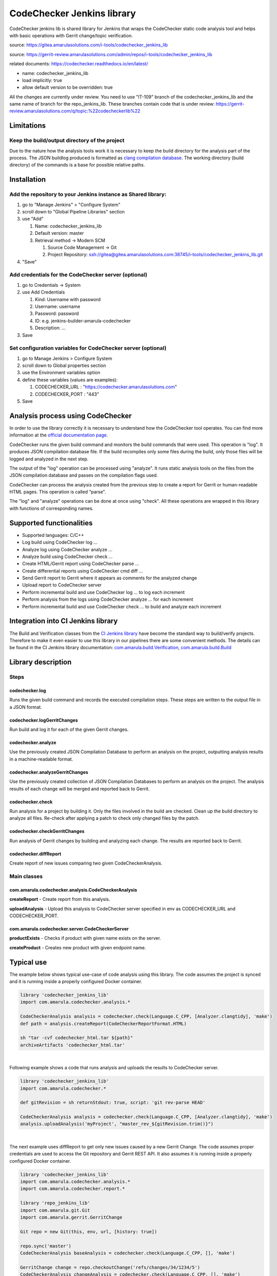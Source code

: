 CodeChecker Jenkins library
****************************

CodeChecker jenkins lib is shared library for Jenkins that wraps the CodeChecker static code analysis tool and helps with basic operations with Gerrit change/topic verification.

source: https://gitea.amarulasolutions.com/i-tools/codechecker_jenkins_lib

source: https://gerrit-review.amarulasolutions.com/admin/repos/i-tools/codechecker_jenkins_lib

related documents: https://codechecker.readthedocs.io/en/latest/

-  name: codechecker_jenkins_lib
-  load implicitly: true
-  allow default version to be overridden: true

.. container:: confluence-information-macro confluence-information-macro-information conf-macro output-block

   .. container:: confluence-information-macro-body

      All the changes are currently under review. You need to use "IT-109" branch of the codechecker_jenkins_lib and the same name of branch for the repo_jenkins_lib. These branches contain code that is under review: https://gerrit-review.amarulasolutions.com/q/topic:%22codecheckerlib%22

.. _CodeCheckerJenkinslibrary-Limitations:

Limitations
===========

.. _CodeCheckerJenkinslibrary-Keepthebuild/outputdirectoryoftheproject:

Keep the build/output directory of the project
----------------------------------------------

Due to the nature how the analysis tools work it is necessary to keep the build directory for the analysis part of the process. The JSON buildlog produced is formatted as `clang compilation database <https://clang.llvm.org/docs/JSONCompilationDatabase.html#format>`__. The working directory (build directory) of the commands is a base for possible relative paths.

.. _CodeCheckerJenkinslibrary-Installation:

Installation
============

.. _CodeCheckerJenkinslibrary-AddtherepositorytoyourJenkinsinstanceasSharedlibrary::

Add the repository to your Jenkins instance as Shared library:
--------------------------------------------------------------

#. go to "Manage Jenkins" > "Configure System"
#. scroll down to "Global Pipeline Libraries" section
#. use "Add"

   #. Name: codechecker_jenkins_lib
   #. Default version: master
   #. Retrieval method → Modern SCM

      #. Source Code Management → Git
      #. Project Repository: ssh://gitea@gitea.amarulasolutions.com:38745/i-tools/codechecker_jenkins_lib.git

#. "Save"

.. _CodeCheckerJenkinslibrary-AddcredentialsfortheCodeCheckerserver(optional):

Add credentials for the CodeChecker server (optional)
-----------------------------------------------------

#. go to Credentials -> System
#. use Add Credentials

   #. Kind: Username with password
   #. Username: username
   #. Password: password
   #. ID: e.g. jenkins-builder-amarula-codechecker
   #. Description: ...

#. Save

.. _CodeCheckerJenkinslibrary-SetconfigurationvariablesforCodeCheckerserver(optional):

Set configuration variables for CodeChecker server (optional)
-------------------------------------------------------------

#. go to Manage Jenkins > Configure System
#. scroll down to Global properties section
#. use the Environment variables option
#. define these variables (values are examples): 

   #. CODECHECKER_URL : "https://codechecker.amarulasolutions.com"
   #. CODECHECKER_PORT : "443"

#. Save

.. _CodeCheckerJenkinslibrary-AnalysisprocessusingCodeChecker:

Analysis process using CodeChecker
==================================

In order to use the library correctly it is necessary to understand how the CodeChecker tool operates. You can find more information at the `official documentation page <https://codechecker.readthedocs.io/en/latest/>`__.

CodeChecker runs the given build command and monitors the build commands that were used. This operation is "log". It produces JSON compilation database file. If the build recompiles only some files during the build, only those files will be logged and analyzed in the next step.

The output of the "log" operation can be processed using "analyze". It runs static analysis tools on the files from the JSON compilation database and passes on the compilation flags used.

CodeChecker can process the analysis created from the previous step to create a report for Gerrit or human-readable HTML pages. This operation is called "parse".

The "log" and "analyze" operations can be done at once using "check". All these operations are wrapped in this library with functions of corresponding names.

.. _CodeCheckerJenkinslibrary-Supportedfunctionalities:

Supported functionalities
=========================

-  Supported languages: C/C++
-  Log build using CodeChecker log ...
-  Analyze log using CodeChecker analyze ...
-  Analyze build using CodeChecker check ...
-  Create HTML/Gerrit report using CodeChecker parse ...
-  Create differential reports using CodeChecker cmd diff ...
-  Send Gerrit report to Gerrit where it appears as comments for the analyzed change
-  Upload report to CodeChecker server
-  Perform incremental build and use CodeChecker log ... to log each increment
-  Perform analysis from the logs using CodeChecker analyze ... for each increment
-  Perform incremental build and use CodeChecker check ... to build and analyze each increment

.. _CodeCheckerJenkinslibrary-IntegrationintoCIJenkinslibrary:

Integration into CI Jenkins library
===================================

The Build and Verification classes from the `CI Jenkins library <./sharedlibs/ci_jenkinslib/index.html>`__ have become the standard way to build/verify projects. Therefore to make it even easier to use this library in our pipelines there are some convenient methods. The details can be found in the CI Jenkins library documentation: `com.amarula.build.Verification <./sharedlibs/ci_jenkinslib/verification.html>`__, `com.amarula.build.Build <./sharedlibs/ci_jenkinslib/jenkins_build_lib.html>`__

.. _CodeCheckerJenkinslibrary-Librarydescription:

Library description
===================

.. _CodeCheckerJenkinslibrary-Steps:

Steps
-----

.. _CodeCheckerJenkinslibrary-codechecker.log:

codechecker.log
~~~~~~~~~~~~~~~

Runs the given build command and records the executed compilation steps. These steps are written to the output file in a JSON format.

.. _CodeCheckerJenkinslibrary-codechecker.logGerritChanges:

codechecker.logGerritChanges
~~~~~~~~~~~~~~~~~~~~~~~~~~~~

Run build and log it for each of the given Gerrit changes.

.. _CodeCheckerJenkinslibrary-codechecker.analyze:

codechecker.analyze
~~~~~~~~~~~~~~~~~~~

Use the previously created JSON Compilation Database to perform an analysis on the project, outputting analysis results in a machine-readable format.

.. _CodeCheckerJenkinslibrary-codechecker.analyzeGerritChanges:

codechecker.analyzeGerritChanges
~~~~~~~~~~~~~~~~~~~~~~~~~~~~~~~~

Use the previously created collection of JSON Compilation Databases to perform an analysis on the project. The analysis results of each change will be merged and reported back to Gerrit.

.. _CodeCheckerJenkinslibrary-codechecker.check:

codechecker.check
~~~~~~~~~~~~~~~~~

Run analysis for a project by building it. Only the files involved in the build are checked. Clean up the build directory to analyze all files. Re-check after applying a patch to check only changed files by the patch.

.. _CodeCheckerJenkinslibrary-codechecker.checkGerritChanges:

codechecker.checkGerritChanges
~~~~~~~~~~~~~~~~~~~~~~~~~~~~~~

Run analysis of Gerrit changes by building and analyzing each change. The results are reported back to Gerrit.

.. _CodeCheckerJenkinslibrary-codechecker.diffReport:

codechecker.diffReport
~~~~~~~~~~~~~~~~~~~~~~

Create report of new issues comparing two given CodeCheckerAnalysis.

.. _CodeCheckerJenkinslibrary-Mainclasses:

Main classes
------------

.. _CodeCheckerJenkinslibrary-com.amarula.codechecker.analysis.CodeCheckerAnalysis:

com.amarula.codechecker.analysis.CodeCheckerAnalysis
~~~~~~~~~~~~~~~~~~~~~~~~~~~~~~~~~~~~~~~~~~~~~~~~~~~~

**createReport** - Create report from this analysis.

**uploadAnalysis** - Upload this analysis to CodeChecker server specified in env as CODECHECKER_URL and CODECHECKER_PORT.

.. _CodeCheckerJenkinslibrary-com.amarula.codechecker.server.CodeCheckerServer:

com.amarula.codechecker.server.CodeCheckerServer
~~~~~~~~~~~~~~~~~~~~~~~~~~~~~~~~~~~~~~~~~~~~~~~~

**productExists** - Checks if product with given name exists on the server.

**createProduct** - Creates new product with given endpoint name.

.. _CodeCheckerJenkinslibrary-Typicaluse:

Typical use
===========

The example below shows typical use-case of code analysis using this library. The code assumes the project is synced and it is running inside a properly configured Docker container.

.. container:: code panel pdl conf-macro output-block

   .. container:: codeContent panelContent pdl

      .. code:: syntaxhighlighter-pre

         library 'codechecker_jenkins_lib'
         import com.amarula.codechecker.analysis.*

         CodeCheckerAnalysis analysis = codechecker.check(Language.C_CPP, [Analyzer.clangtidy], 'make')
         def path = analysis.createReport(CodeCheckerReportFormat.HTML)

         sh "tar -cvf codechecker_html.tar ${path}"
         archiveArtifacts 'codechecker_html.tar'

| 

Following example shows a code that runs analysis and uploads the results to CodeChecker server.

.. container:: code panel pdl conf-macro output-block

   .. container:: codeContent panelContent pdl

      .. code:: syntaxhighlighter-pre

         library 'codechecker_jenkins_lib'
         import com.amarula.codechecker.*

         def gitRevision = sh returnStdout: true, script: 'git rev-parse HEAD'

         CodeCheckerAnalysis analysis = codechecker.check(Language.C_CPP, [Analyzer.clangtidy], 'make')
         analysis.uploadAnalysis('myProject', "master_rev_${gitRevision.trim()}")

| 

The next example uses diffReport to get only new issues caused by a new Gerrit Change. The code assumes proper credentials are used to access the Git repository and Gerrit REST API. It also assumes it is running inside a properly configured Docker container.

.. container:: code panel pdl conf-macro output-block

   .. container:: codeContent panelContent pdl

      .. code:: syntaxhighlighter-pre

         library 'codechecker_jenkins_lib'
         import com.amarula.codechecker.analysis.*
         import com.amarula.codechecker.report.*

         library 'repo_jenkins_lib'
         import com.amarula.git.Git
         import com.amarula.gerrit.GerritChange

         Git repo = new Git(this, env, url, [history: true])

         repo.sync('master')
         CodeCheckerAnalysis baseAnalysis = codechecker.check(Language.C_CPP, [], 'make')

         GerritChange change = repo.checkoutChange('refs/changes/34/1234/5')
         CodeCheckerAnalysis changeAnalysis = codechecker.check(Language.C_CPP, [], 'make')

         String report = codechecker.diffReport(baseAnalysis, changeAnalysis, CodeCheckerReportFormat.GERRIT, repo, change)
         change.setReviewFromFile(report)

| 

The previous example could be simplified using checkGerritChanges as shown below. The codechecker.checkGerritChanges step works with a List of GerritChanges. It finds out the target branch of the changes, checks out the branch and runs a base analysis. Then  applies one by one each change and runs a new analysis that is compared to the previous one. The results are reported to each Gerrit change.

.. container:: code panel pdl conf-macro output-block

   .. container:: codeContent panelContent pdl

      .. code:: syntaxhighlighter-pre

         library 'codechecker_jenkins_lib'
         import com.amarula.codechecker.*
         import com.amarula.codechecker.analysis.*

         library 'repo_jenkins_lib'
         import com.amarula.git.Git
         import com.amarula.gerrit.GerritChange

         Git repo = new Git(this, env, url, [history: true])
         GerritChange change = repo.checkoutChange('refs/changes/34/1234/5')

         codechecker.checkGerritChanges(Language.C_CPP, [], 'make', repo, [change])

| 

The next example shows how to analyze Gerrit changes when building several variants. The results are reported to Gerrit.

.. container:: code panel pdl conf-macro output-block

   .. container:: codeContent panelContent pdl

      .. code:: syntaxhighlighter-pre

         library 'repo_jenkins_lib'
         import com.amarula.git.Git
         import com.amarula.gerrit.GerritChange

         Git repo = new Git(this, env, url, [history: true])

         def result = codechecker.logGerritChanges('make X=0', repo, repo.checkoutTopic(env.GERRIT_TOPIC))
         sh 'make clean'
         codechecker.logGerritChanges('make X=1', repo, result)
         sh 'make clean'
         codechecker.logGerritChanges('make X=2', repo, result)

         codechecker.analyzeGerritChanges(Language.C_CPP, [], result, repo)
